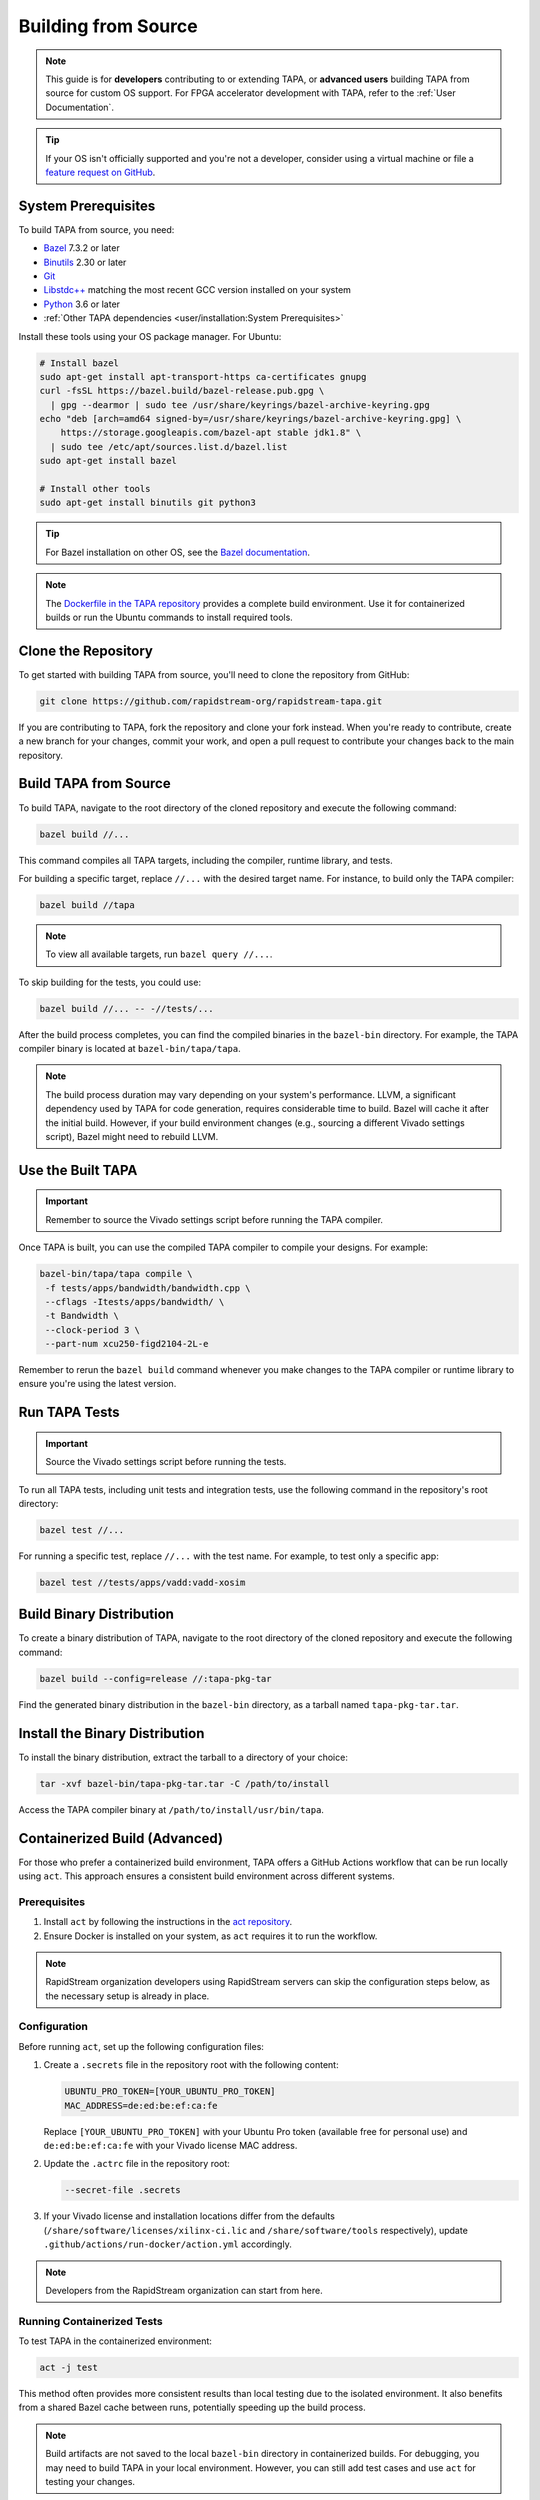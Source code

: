 Building from Source
====================

.. note::

   This guide is for **developers** contributing to or extending TAPA,
   or **advanced users** building TAPA from source for custom OS support.
   For FPGA accelerator development with TAPA, refer to the
   :ref:`User Documentation`.

.. tip::

   If your OS isn't officially supported and you're not a developer,
   consider using a virtual machine or file a
   `feature request on GitHub <https://github.com/rapidstream-org/rapidstream-tapa/issues>`_.

System Prerequisites
--------------------

To build TAPA from source, you need:

- `Bazel <https://bazel.build>`_ 7.3.2 or later
- `Binutils <https://www.gnu.org/software/binutils/>`_ 2.30 or later
- `Git <https://git-scm.com>`_
- `Libstdc++ <https://gcc.gnu.org/libstdc++/>`_ matching the most recent GCC
  version installed on your system
- `Python <https://www.python.org>`_ 3.6 or later
- :ref:`Other TAPA dependencies <user/installation:System Prerequisites>`

Install these tools using your OS package manager. For Ubuntu:

.. code-block:: bash

   # Install bazel
   sudo apt-get install apt-transport-https ca-certificates gnupg
   curl -fsSL https://bazel.build/bazel-release.pub.gpg \
     | gpg --dearmor | sudo tee /usr/share/keyrings/bazel-archive-keyring.gpg
   echo "deb [arch=amd64 signed-by=/usr/share/keyrings/bazel-archive-keyring.gpg] \
       https://storage.googleapis.com/bazel-apt stable jdk1.8" \
     | sudo tee /etc/apt/sources.list.d/bazel.list
   sudo apt-get install bazel

   # Install other tools
   sudo apt-get install binutils git python3

.. tip::

   For Bazel installation on other OS, see the
   `Bazel documentation <https://docs.bazel.build/versions/main/install.html>`_.

.. note::

   The `Dockerfile in the TAPA repository <https://github.com/rapidstream-org/rapidstream-tapa/blob/main/.github/docker/build-env/Dockerfile.Dependencies>`_
   provides a complete build environment. Use it for containerized builds or
   run the Ubuntu commands to install required tools.

Clone the Repository
--------------------

To get started with building TAPA from source, you'll need to clone the repository from GitHub:

.. code-block:: bash

   git clone https://github.com/rapidstream-org/rapidstream-tapa.git

If you are contributing to TAPA, fork the repository and clone your fork
instead. When you're ready to contribute, create a new branch for your
changes, commit your work, and open a pull request to contribute your
changes back to the main repository.

Build TAPA from Source
----------------------

To build TAPA, navigate to the root directory of the cloned repository and execute the following command:

.. code-block:: bash

   bazel build //...

This command compiles all TAPA targets, including the compiler, runtime
library, and tests.

For building a specific target, replace ``//...`` with the desired target
name. For instance, to build only the TAPA compiler:

.. code-block:: bash

   bazel build //tapa

.. note::

   To view all available targets, run ``bazel query //...``.

To skip building for the tests, you could use:

.. code-block:: bash

   bazel build //... -- -//tests/...


After the build process completes, you can find the compiled binaries in the
``bazel-bin`` directory. For example, the TAPA compiler binary is located at
``bazel-bin/tapa/tapa``.

.. note::

   The build process duration may vary depending on your system's performance.
   LLVM, a significant dependency used by TAPA for code generation, requires
   considerable time to build. Bazel will cache it after the initial build.
   However, if your build environment changes (e.g., sourcing a different Vivado
   settings script), Bazel might need to rebuild LLVM.

Use the Built TAPA
------------------

.. important::

   Remember to source the Vivado settings script before running the TAPA compiler.

Once TAPA is built, you can use the compiled TAPA compiler to compile your
designs. For example:

.. code-block:: bash

   bazel-bin/tapa/tapa compile \
    -f tests/apps/bandwidth/bandwidth.cpp \
    --cflags -Itests/apps/bandwidth/ \
    -t Bandwidth \
    --clock-period 3 \
    --part-num xcu250-figd2104-2L-e

Remember to rerun the ``bazel build`` command whenever you make changes to the
TAPA compiler or runtime library to ensure you're using the latest version.

Run TAPA Tests
--------------

.. important::

   Source the Vivado settings script before running the tests.

To run all TAPA tests, including unit tests and integration tests, use the
following command in the repository's root directory:

.. code-block:: bash

   bazel test //...

For running a specific test, replace ``//...`` with the test name. For example,
to test only a specific app:

.. code-block:: bash

   bazel test //tests/apps/vadd:vadd-xosim

Build Binary Distribution
-------------------------

To create a binary distribution of TAPA, navigate to the root directory of the
cloned repository and execute the following command:

.. code-block:: bash

   bazel build --config=release //:tapa-pkg-tar

Find the generated binary distribution in the ``bazel-bin`` directory,
as a tarball named ``tapa-pkg-tar.tar``.

Install the Binary Distribution
-------------------------------

To install the binary distribution, extract the tarball to a directory of your
choice:

.. code-block:: bash

   tar -xvf bazel-bin/tapa-pkg-tar.tar -C /path/to/install

Access the TAPA compiler binary at ``/path/to/install/usr/bin/tapa``.

Containerized Build (Advanced)
------------------------------

For those who prefer a containerized build environment, TAPA offers a GitHub
Actions workflow that can be run locally using ``act``. This approach ensures
a consistent build environment across different systems.

Prerequisites
^^^^^^^^^^^^^

1. Install ``act`` by following the instructions in the
   `act repository <https://nektosact.com>`_.

2. Ensure Docker is installed on your system, as ``act`` requires it to run
   the workflow.

.. note::

   RapidStream organization developers using RapidStream servers can skip
   the configuration steps below, as the necessary setup is already in place.

Configuration
^^^^^^^^^^^^^

Before running ``act``, set up the following configuration files:

1. Create a ``.secrets`` file in the repository root with the following content:

   .. code-block:: text

      UBUNTU_PRO_TOKEN=[YOUR_UBUNTU_PRO_TOKEN]
      MAC_ADDRESS=de:ed:be:ef:ca:fe

   Replace ``[YOUR_UBUNTU_PRO_TOKEN]`` with your Ubuntu Pro token (available
   free for personal use) and ``de:ed:be:ef:ca:fe`` with your Vivado license
   MAC address.

2. Update the ``.actrc`` file in the repository root:

   .. code-block:: text

      --secret-file .secrets

3. If your Vivado license and installation locations differ from the defaults
   (``/share/software/licenses/xilinx-ci.lic`` and
   ``/share/software/tools`` respectively), update
   ``.github/actions/run-docker/action.yml`` accordingly.

.. note::

   Developers from the RapidStream organization can start from here.

Running Containerized Tests
^^^^^^^^^^^^^^^^^^^^^^^^^^^

To test TAPA in the containerized environment:

.. code-block:: bash

   act -j test

This method often provides more consistent results than local testing due to
the isolated environment. It also benefits from a shared Bazel cache between
runs, potentially speeding up the build process.

.. note::

   Build artifacts are not saved to the local ``bazel-bin`` directory in
   containerized builds. For debugging, you may need to build TAPA in your
   local environment. However, you can still add test cases and use ``act``
   for testing your changes.

Creating a Binary Distribution
^^^^^^^^^^^^^^^^^^^^^^^^^^^^^^

To create a binary distribution of TAPA:

.. code-block:: bash

   act -j build

The resulting binary distribution is saved in the ``artifacts.out`` directory
in the repository root (e.g., ``artifacts.out/1/tapa/tapa.tar.gz`` for the
first build).

Installing the Binary Distribution
^^^^^^^^^^^^^^^^^^^^^^^^^^^^^^^^^^

To install the binary distribution:

1. Extract the tarball to your preferred directory, or
2. Use the provided ``install.sh`` script to install TAPA to the default
   location:

   .. code-block:: bash

      RAPIDSTREAM_LOCAL_PACKAGE=./artifacts.out/1/tapa/tapa.tar.gz ./install.sh
